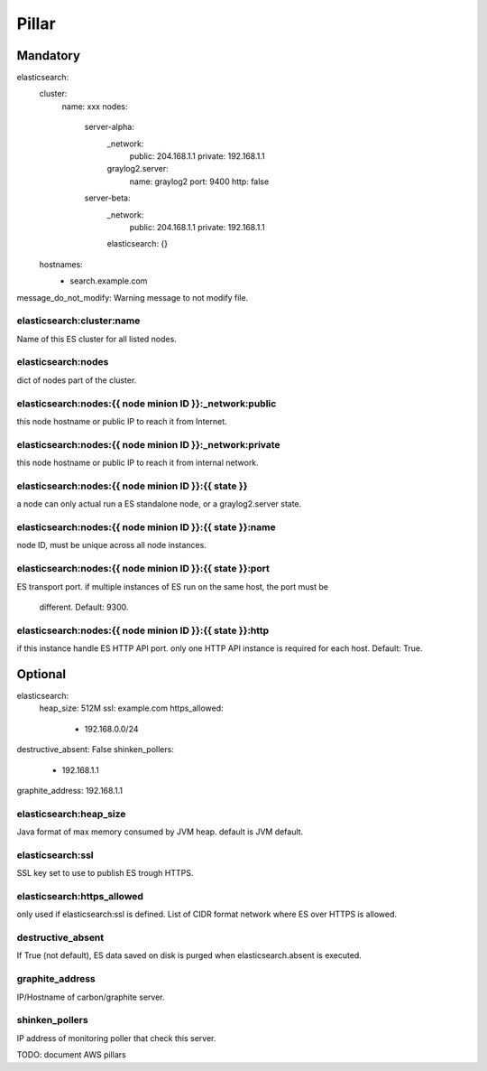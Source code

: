 Pillar
======

Mandatory 
---------

elasticsearch:
  cluster:
    name: xxx
    nodes:
      server-alpha:
        _network:
          public: 204.168.1.1
          private: 192.168.1.1
        graylog2.server:
          name: graylog2
          port: 9400
          http: false
      server-beta:
        _network:
          public: 204.168.1.1
          private: 192.168.1.1
        elasticsearch: {}
  hostnames:
    - search.example.com
message_do_not_modify: Warning message to not modify file.

elasticsearch:cluster:name
~~~~~~~~~~~~~~~~~~~~~~~~~~

Name of this ES cluster for all listed nodes.

elasticsearch:nodes 
~~~~~~~~~~~~~~~~~~~

dict of nodes part of the cluster.

elasticsearch:nodes:{{ node minion ID }}:_network:public
~~~~~~~~~~~~~~~~~~~~~~~~~~~~~~~~~~~~~~~~~~~~~~~~~~~~~~~~

this node hostname or public IP to reach it from Internet.

elasticsearch:nodes:{{ node minion ID }}:_network:private 
~~~~~~~~~~~~~~~~~~~~~~~~~~~~~~~~~~~~~~~~~~~~~~~~~~~~~~~~~

this node hostname or public IP to reach it from internal network.

elasticsearch:nodes:{{ node minion ID }}:{{ state }}
~~~~~~~~~~~~~~~~~~~~~~~~~~~~~~~~~~~~~~~~~~~~~~~~~~~~

a node can only actual run a ES standalone node, or a graylog2.server state.

elasticsearch:nodes:{{ node minion ID }}:{{ state }}:name
~~~~~~~~~~~~~~~~~~~~~~~~~~~~~~~~~~~~~~~~~~~~~~~~~~~~~~~~~

node ID, must be unique across all node instances.

elasticsearch:nodes:{{ node minion ID }}:{{ state }}:port
~~~~~~~~~~~~~~~~~~~~~~~~~~~~~~~~~~~~~~~~~~~~~~~~~~~~~~~~~

ES transport port.
if multiple instances of ES run on the same host, the port must be
    different. Default: 9300.

elasticsearch:nodes:{{ node minion ID }}:{{ state }}:http
~~~~~~~~~~~~~~~~~~~~~~~~~~~~~~~~~~~~~~~~~~~~~~~~~~~~~~~~~

if this instance handle ES HTTP API port. only one HTTP API instance is required for each
host. Default: True.

Optional 
--------

elasticsearch:
  heap_size: 512M
  ssl: example.com
  https_allowed:
    - 192.168.0.0/24
destructive_absent: False
shinken_pollers:
  - 192.168.1.1
graphite_address: 192.168.1.1

elasticsearch:heap_size
~~~~~~~~~~~~~~~~~~~~~~~

Java format of max memory consumed by JVM heap.
default is JVM default.

elasticsearch:ssl
~~~~~~~~~~~~~~~~~

SSL key set to use to publish ES trough HTTPS.

elasticsearch:https_allowed
~~~~~~~~~~~~~~~~~~~~~~~~~~~

only used if elasticsearch:ssl is defined.
List of CIDR format network where ES over HTTPS is allowed.

destructive_absent
~~~~~~~~~~~~~~~~~~
If True (not default), ES data saved on disk is purged when elasticsearch.absent is executed.

graphite_address 
~~~~~~~~~~~~~~~~

IP/Hostname of carbon/graphite server.

shinken_pollers
~~~~~~~~~~~~~~~ 

IP address of monitoring poller that check this server.

TODO: document AWS pillars
